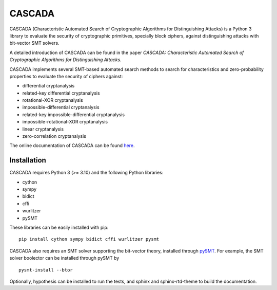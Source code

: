 =======
CASCADA
=======

CASCADA (Characteristic Automated Search of Cryptographic Algorithms for Distinguishing Attacks)
is a Python 3 library to evaluate the security of cryptographic primitives,
specially block ciphers, against distinguishing attacks with bit-vector SMT solvers.

A detailed introduction of CASCADA can be found in the paper
*CASCADA: Characteristic Automated Search of Cryptographic Algorithms for Distinguishing Attacks*.

CASCADA implements several SMT-based automated search methods to search for
characteristics and zero-probability properties to evaluate the security of ciphers against:

- differential cryptanalysis
- related-key differential cryptanalysis
- rotational-XOR cryptanalysis
- impossible-differential cryptanalysis
- related-key impossible-differential cryptanalysis
- impossible-rotational-XOR cryptanalysis
- linear cryptanalysis
- zero-correlation cryptanalysis

The online documentation of CASCADA can be found `here <https://github.com/ranea/CASCADA.git>`_.


Installation
============

CASCADA requires Python 3 (>= 3.10) and the following Python libraries:

- cython
- sympy
- bidict
- cffi
- wurlitzer
- pySMT

These libraries can be easily installed with pip::

    pip install cython sympy bidict cffi wurlitzer pysmt

CASCADA also requires an SMT solver supporting the bit-vector theory,
installed through `pySMT <https://pysmt.readthedocs.io/en/latest/getting_started.html#getting-started>`_.
For example, the SMT solver boolector can be installed through pySMT by ::

    pysmt-install --btor

Optionally, hypothesis can be installed to run the tests,
and sphinx and sphinx-rtd-theme to build the documentation.
